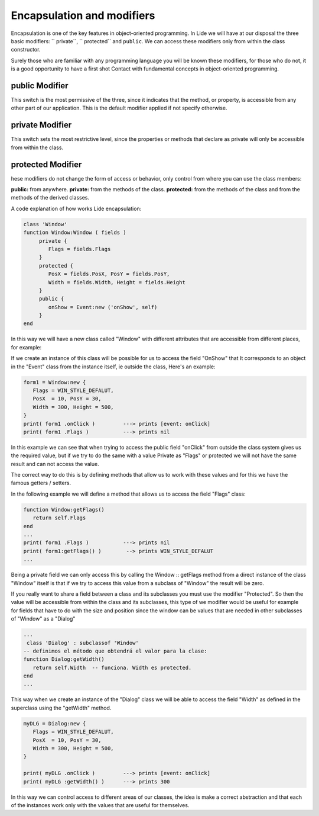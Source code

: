 Encapsulation and modifiers
===========================

Encapsulation is one of the key features in object-oriented programming.
In Lide we will have at our disposal the three basic modifiers: `` private``, `` protected``
and ``public``. We can access these modifiers only from within the class constructor.

Surely those who are familiar with any programming language you will be
known these modifiers, for those who do not, it is a good opportunity to have a first shot
Contact with fundamental concepts in object-oriented programming.

public Modifier
***************

This switch is the most permissive of the three, since it indicates that the method, or property, is accessible from any other part of our application.
This is the default modifier applied if not specify otherwise.

private Modifier
****************

This switch sets the most restrictive level, since the properties or methods that declare
as private will only be accessible from within the class.

protected Modifier
******************

hese modifiers do not change the form of access or behavior, only control
from where you can use the class members:

**public:** from anywhere.
**private:** from the methods of the class.
**protected:** from the methods of the class and from the methods of the derived classes.

A code explanation of how works Lide encapsulation:

.. code-block:: lua

	class 'Window'
	function Window:Window ( fields )
	     private {
	        Flags = fields.Flags
	     }
	     protected {
	        PosX = fields.PosX, PosY = fields.PosY,
	        Width = fields.Width, Height = fields.Height
	     }
	     public {
	        onShow = Event:new ('onShow', self)
	     }
	end

In this way we will have a new class called "Window" with different attributes that are accessible
from different places, for example:

If we create an instance of this class will be possible for us to access the field "OnShow" that
It corresponds to an object in the "Event" class from the instance itself, ie outside the class,
Here's an example:

.. code-block:: lua 

	form1 = Window:new {
	   Flags = WIN_STYLE_DEFALUT,
	   PosX  = 10, PosY = 30,
	   Width = 300, Height = 500,
	}
	print( form1 .onClick )         ---> prints [event: onClick]
	print( form1 .Flags )           ---> prints nil

In this example we can see that when trying to access the public field "onClick" from outside the
class system gives us the required value, but if we try to do the same with a value
Private as "Flags" or protected we will not have the same result and can not access the value.

The correct way to do this is by defining methods that allow us to work with these values and
for this we have the famous getters / setters.

In the following example we will define a method that allows us to access the field "Flags" class:

.. code-block:: lua 

	function Window:getFlags()
	   return self.Flags
	end
	...
  	print( form1 .Flags )           ---> prints nil
  	print( form1:getFlags() )        --> prints WIN_STYLE_DEFALUT
	...

 
Being a private field we can only access this by calling the Window :: getFlags method from a
direct instance of the class "Window" itself is that if we try to access this value from
a subclass of "Window" the result will be zero.

If you really want to share a field between a class and its subclasses you must use the modifier
"Protected". So then the value will be accessible from within the class and its subclasses, this type of
we modifier would be useful for example for fields that have to do with the size and position
since the window can be values that are needed in other subclasses of "Window" as a "Dialog"

.. code-block:: lua 

	...
	 class 'Dialog' : subclassof 'Window'
	-- definimos el método que obtendrá el valor para la clase:
	function Dialog:getWidth()
	   return self.Width  -- funciona. Width es protected.
	end
	...

This way when we create an instance of the "Dialog" class we will be able to access the field "Width" as defined in the superclass using the "getWidth" method.

.. code-block:: lua 

	myDLG = Dialog:new {
	   Flags = WIN_STYLE_DEFALUT,
	   PosX  = 10, PosY = 30,
	   Width = 300, Height = 500,
	}

	print( myDLG .onClick )         ---> prints [event: onClick]
	print( myDLG :getWidth() )      ---> prints 300

In this way we can control access to different areas of our classes, the idea is
make a correct abstraction and that each of the instances work only with the values that are useful for themselves.
